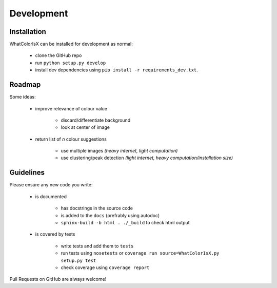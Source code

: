 Development
===========

.. image:: https://readthedocs.org/projects/whatcolorisx/badge/?version=dev
    :target: http://whatcolorisx.readthedocs.org/en/stable/?badge=stable
    :alt: ReadTheDocs Documentation Status

.. image:: https://travis-ci.org/tommilligan/WhatColorIsX.svg?branch=dev
    :target: https://travis-ci.org/tommilligan/WhatColorIsX
    :alt: Travis CI build status

.. image:: https://coveralls.io/repos/tommilligan/WhatColorIsX/badge.svg?branch=dev&service=github
    :target: https://coveralls.io/github/tommilligan/WhatColorIsX?branch=dev
    :alt: Coveralls coverage status

Installation
------------

WhatColorIsX can be installed for development as normal:

    * clone the GitHub repo
    * run ``python setup.py develop``
    * install dev dependencies using ``pip install -r requirements_dev.txt``.

Roadmap
-------

Some ideas:

    * improve relevance of colour value
        
        * discard/differentiate background
        * look at center of image
        
    * return list of *n* colour suggestions
    
        * use multiple images *(heavy internet, light computation)*
        * use clustering/peak detection *(light internet, heavy computation/installation size)*

Guidelines
----------

Please ensure any new code you write:

    * is documented
    
        * has docstrings in the source code
        * is added to the ``docs`` (prefrably using autodoc)
        * ``sphinx-build -b html . ./_build`` to check html output

    * is covered by tests
    
        * write tests and add them to ``tests``
        * run tests using ``nosetests`` or
          ``coverage run source=WhatColorIsX.py setup.py test``
        * check coverage using ``coverage report``

Pull Requests on GitHub are always welcome!